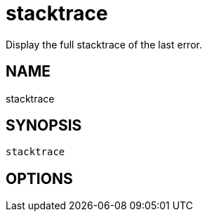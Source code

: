 = stacktrace
Display the full stacktrace of the last error.

== NAME
stacktrace

== SYNOPSIS
====
[source]
----
stacktrace 
----
====

== OPTIONS

